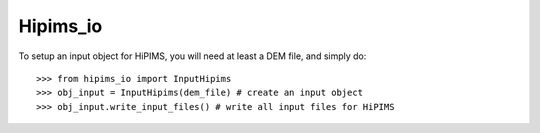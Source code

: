 Hipims_io
--------

To setup an input object for HiPIMS, you will need at least a DEM file, and simply do::

    >>> from hipims_io import InputHipims
    >>> obj_input = InputHipims(dem_file) # create an input object
    >>> obj_input.write_input_files() # write all input files for HiPIMS
